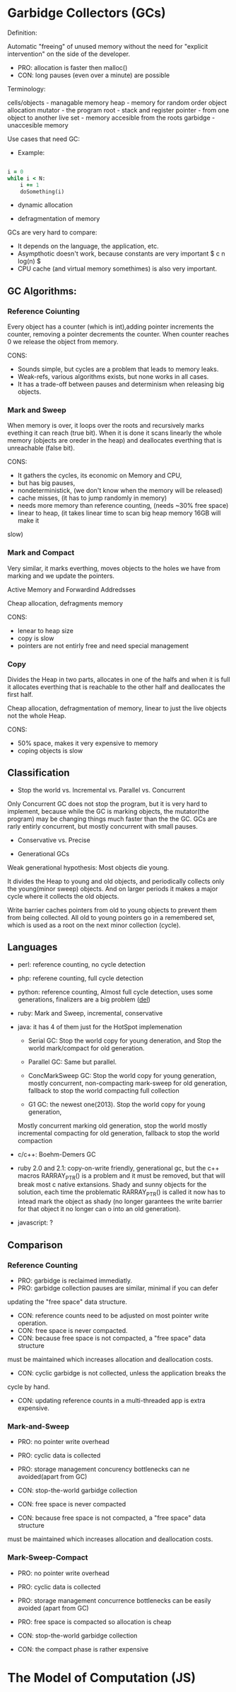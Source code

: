 * Garbidge Collectors (GCs)

Definition:

Automatic "freeing" of unused memory without the need for
"explicit intervention" on the side of the developer.

- PRO: allocation is faster then malloc()
- CON: long pauses (even over a minute) are possible

Terminology:

cells/objects - managable memory
heap          - memory for random order object allocation
mutator       - the program
root          - stack and register
pointer       - from one object to another
live set      - memory accesible from the roots
garbidge      - unaccesible memory


Use cases that need GC:

- Example:

#+BEGIN_SRC ruby

i = 0
while i < N:
    i += 1
    doSomething(i)

#+END_SRC

- dynamic allocation

- defragmentation of memory

GCs are very hard to compare:
- It depends on the language, the application, etc.
- Asympthotic doesn't work, because constants are very important $ c n log(n) $
- CPU cache (and virtual memory somethimes) is also very important.

** GC Algorithms:

*** Reference Coiunting

Every object has a counter (which is int),adding pointer increments the
counter, removing a pointer decrements the counter. When counter reaches 0
we release the object from memory.

CONS:
- Sounds simple, but cycles are a problem that leads to memory leaks.
- Weak-refs, various algorithms exists, but none works in all cases.
- It has a trade-off between pauses and determinism when releasing big objects.

*** Mark and Sweep

When memory is over, it loops over the roots and recursively marks evething it
can reach (true bit). When it is done it scans linearly the whole memory
(objects are oreder in the heap) and deallocates everthing that is unreachable (false bit).

CONS:
- It gathers the cycles, its economic on Memory and CPU,
- but has big pauses,
- nondeterministick, (we don't know when the memory will be released)
- cache misses, (it has to jump randomly in memory)
- needs more memory than reference counting, (needs ~30% free space)
- linear to heap, (it takes linear time to scan big heap memory 16GB will make it
slow)

*** Mark and Compact

Very similar, it marks everthing, moves objects to the holes we have from
marking and we update the pointers.

Active Memory and Forwardind Addredsses

Cheap allocation, defragments memory

CONS:
- lenear to heap size
- copy is slow
- pointers are not entirly free and need special management

*** Copy

Divides the Heap in two parts, allocates in one of the halfs and when it is
full it allocates everthing that is reachable to the other half and deallocates
the first half.

Cheap allocation, defragmentation of memory, linear to just the live objects
not the whole Heap.

CONS:
- 50% space, makes it very expensive to memory
- coping objects is slow

** Classification

- Stop the world vs. Incremental vs. Parallel vs. Concurrent

Only Concurrent GC does not stop the program, but it is very hard to implement,
because while the GC is marking objects, the mutator(the program) may be
changing things much faster than the the GC. GCs are rarly entirly concurrent,
but mostly concurrent with small pauses.

- Conservative vs. Precise


- Generational GCs

Weak generational hypothesis: Most objects die young.

It divides the Heap to young and old objects, and periodically
collects only the young(minor sweep) objects. And on larger periods
it makes a major cycle where it collects the old objects.

Write barrier caches pointers from old to young objects to prevent them
from being collected. All old to young pointers go in a remembered set,
which is used as a root on the next minor collection (cycle).

** Languages

- perl: reference counting, no cycle detection

- php: referene counting, full cycle detection

- python: reference counting, Almost full cycle detection, uses some
  generations, finalizers are a big problem (__del__)

- ruby: Mark and Sweep, incremental, conservative

- java: it has 4 of them just for the HotSpot implemenation
    - Serial GC: Stop the world copy for young deneration, and Stop the world
      mark/compact for old generation.
    
    - Parallel GC: Same but parallel.
    
    - ConcMarkSweep GC: Stop the world copy for young generation, mostly
      concurrent, non-compacting mark-sweep for old generation, fallback
      to stop the world compacting full collection

    - G1 GC: the newest one(2013). Stop the world copy for young generation,
    Mostly concurrent marking old generation, stop the world mostly incremental
    compacting for old generation, fallback to stop the world compaction

- c/c++: Boehm-Demers GC

- ruby 2.0 and 2.1: copy-on-write friendly, generational gc, but the c++ macros
    RARRAY_PTR() is a problem and it must be removed, but that will break most
    c native extansions. Shady and sunny objects for the solution, each time
    the problematic RARRAY_PTR() is called it now has to intead mark the object
    as shady (no longer garantees the write barrier for that object it no
    longer can o into an old generation).

- javascript: ?



** Comparison

*** Reference Counting

- PRO: garbidge is reclaimed immediatly.
- PRO: garbidge collection pauses are similar, minimal if you can defer
updating the "free space" data structure.

- CON: reference counts need to be adjusted on most pointer write operation.
- CON: free space is never compacted.
- CON: because free space is not compacted, a "free space" data structure
must be maintained which increases allocation and deallocation costs.
- CON: cyclic garbidge is not collected, unless the application breaks the
cycle by hand.
- CON: updating reference counts in a multi-threaded app is extra expensive.

*** Mark-and-Sweep

- PRO: no pointer write overhead
- PRO: cyclic data is collected
- PRO: storage management concurency bottlenecks can ne avoided(apart from GC)

- CON: stop-the-world garbidge collection
- CON: free space is never compacted
- CON: because free space is not compacted, a "free space" data structure
must be maintained which increases allocation and deallocation costs.

*** Mark-Sweep-Compact

- PRO: no pointer write overhead
- PRO: cyclic data is collected
- PRO: storage management concurrence bottlenecks can be easily avoided (apart
  from GC)
- PRO: free space is compacted so allocation is cheap

- CON: stop-the-world garbidge collection
- CON: the compact phase is rather expensive


* The Model of Computation (JS)

